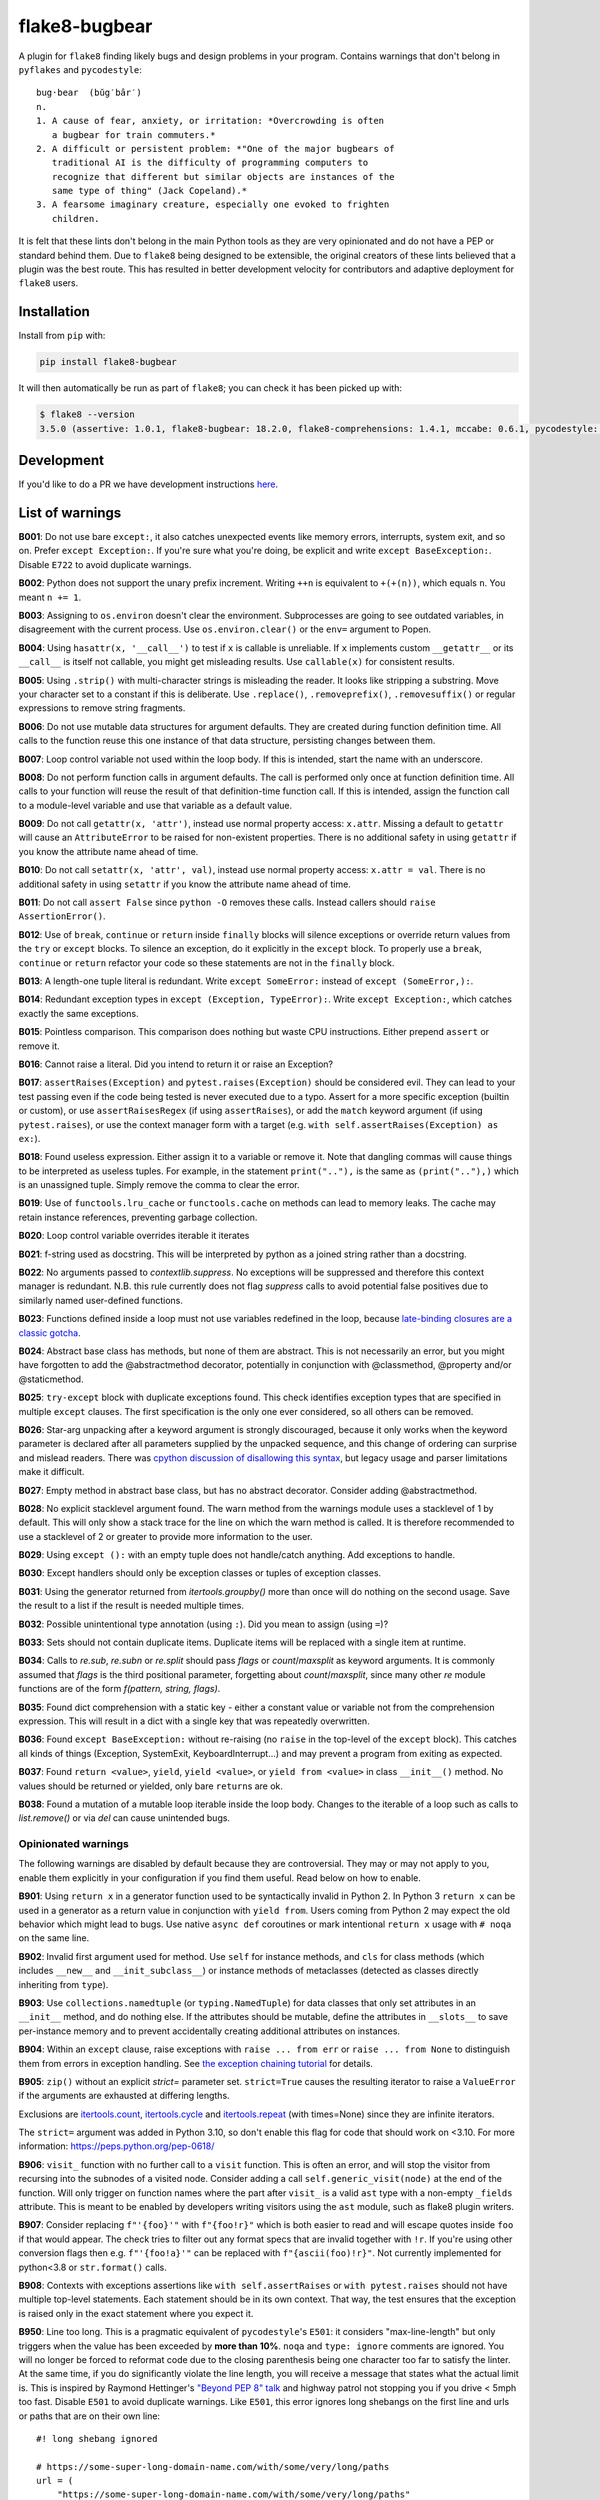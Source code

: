 ==============
flake8-bugbear
==============

.. image:: https://github.com/PyCQA/flake8-bugbear/actions/workflows/ci.yml/badge.svg
   :target: https://github.com/PyCQA/flake8-bugbear/actions/workflows/ci.yml

.. image:: https://img.shields.io/badge/code%20style-black-000000.svg
    :target: https://github.com/psf/black

.. image:: https://results.pre-commit.ci/badge/github/PyCQA/flake8-bugbear/main.svg
   :target: https://results.pre-commit.ci/latest/github/PyCQA/flake8-bugbear/main
   :alt: pre-commit.ci status

A plugin for ``flake8`` finding likely bugs and design problems in your
program.  Contains warnings that don't belong in ``pyflakes`` and
``pycodestyle``::

    bug·bear  (bŭg′bâr′)
    n.
    1. A cause of fear, anxiety, or irritation: *Overcrowding is often
       a bugbear for train commuters.*
    2. A difficult or persistent problem: *"One of the major bugbears of
       traditional AI is the difficulty of programming computers to
       recognize that different but similar objects are instances of the
       same type of thing" (Jack Copeland).*
    3. A fearsome imaginary creature, especially one evoked to frighten
       children.

It is felt that these lints don't belong in the main Python tools as they
are very opinionated and do not have a PEP or standard behind them. Due to
``flake8`` being designed to be extensible, the original creators of these lints
believed that a plugin was the best route. This has resulted in better development
velocity for contributors and adaptive deployment for ``flake8`` users.

Installation
------------

Install from ``pip`` with:

.. code-block:: sh

     pip install flake8-bugbear

It will then automatically be run as part of ``flake8``; you can check it has
been picked up with:

.. code-block:: sh

    $ flake8 --version
    3.5.0 (assertive: 1.0.1, flake8-bugbear: 18.2.0, flake8-comprehensions: 1.4.1, mccabe: 0.6.1, pycodestyle: 2.3.1, pyflakes: 1.6.0) CPython 3.7.0 on Darwin

Development
-----------

If you'd like to do a PR we have development instructions `here <https://github.com/PyCQA/flake8-bugbear/blob/master/DEVELOPMENT.md>`_.

List of warnings
----------------

**B001**: Do not use bare ``except:``, it also catches unexpected events
like memory errors, interrupts, system exit, and so on.  Prefer ``except
Exception:``.  If you're sure what you're doing, be explicit and write
``except BaseException:``.  Disable ``E722`` to avoid duplicate warnings.

**B002**: Python does not support the unary prefix increment. Writing
``++n`` is equivalent to ``+(+(n))``, which equals ``n``. You meant ``n
+= 1``.

**B003**: Assigning to ``os.environ`` doesn't clear the
environment.  Subprocesses are going to see outdated
variables, in disagreement with the current process.  Use
``os.environ.clear()`` or the ``env=``  argument to Popen.

**B004**: Using ``hasattr(x, '__call__')`` to test if ``x`` is callable
is unreliable.  If ``x`` implements custom ``__getattr__`` or its
``__call__`` is itself not callable, you might get misleading
results.  Use ``callable(x)`` for consistent results.

**B005**: Using ``.strip()`` with multi-character strings is misleading
the reader. It looks like stripping a substring. Move your
character set to a constant if this is deliberate. Use
``.replace()``, ``.removeprefix()``, ``.removesuffix()`` or regular
expressions to remove string fragments.

**B006**: Do not use mutable data structures for argument defaults.  They
are created during function definition time. All calls to the function
reuse this one instance of that data structure, persisting changes
between them.

**B007**: Loop control variable not used within the loop body.  If this is
intended, start the name with an underscore.

**B008**: Do not perform function calls in argument defaults.  The call is
performed only once at function definition time. All calls to your
function will reuse the result of that definition-time function call.  If
this is intended, assign the function call to a module-level variable and
use that variable as a default value.

**B009**: Do not call ``getattr(x, 'attr')``, instead use normal
property access: ``x.attr``. Missing a default to ``getattr`` will cause
an ``AttributeError`` to be raised for non-existent properties. There is
no additional safety in using ``getattr`` if you know the attribute name
ahead of time.

**B010**: Do not call ``setattr(x, 'attr', val)``, instead use normal
property access: ``x.attr = val``. There is no additional safety in
using ``setattr`` if you know the attribute name ahead of time.

**B011**: Do not call ``assert False`` since ``python -O`` removes these calls.
Instead callers should ``raise AssertionError()``.

**B012**: Use of ``break``, ``continue`` or ``return`` inside ``finally`` blocks will
silence exceptions or override return values from the ``try`` or ``except`` blocks.
To silence an exception, do it explicitly in the ``except`` block. To properly use
a ``break``, ``continue`` or ``return`` refactor your code so these statements are not
in the ``finally`` block.

**B013**: A length-one tuple literal is redundant.  Write ``except SomeError:``
instead of ``except (SomeError,):``.

**B014**: Redundant exception types in ``except (Exception, TypeError):``.
Write ``except Exception:``, which catches exactly the same exceptions.

**B015**: Pointless comparison. This comparison does nothing but
waste CPU instructions. Either prepend ``assert`` or remove it.

**B016**: Cannot raise a literal. Did you intend to return it or raise
an Exception?

**B017**: ``assertRaises(Exception)`` and ``pytest.raises(Exception)`` should
be considered evil. They can lead to your test passing even if the
code being tested is never executed due to a typo. Assert for a more
specific exception (builtin or custom), or use ``assertRaisesRegex``
(if using ``assertRaises``), or add the ``match`` keyword argument (if
using ``pytest.raises``), or use the context manager form with a target
(e.g. ``with self.assertRaises(Exception) as ex:``).

**B018**: Found useless expression. Either assign it to a variable or remove it.
Note that dangling commas will cause things to be interpreted as useless tuples.
For example, in the statement ``print(".."),`` is the same as ``(print(".."),)``
which is an unassigned tuple. Simply remove the comma to clear the error.

**B019**: Use of ``functools.lru_cache`` or ``functools.cache`` on methods
can lead to memory leaks. The cache may retain instance references, preventing
garbage collection.

**B020**: Loop control variable overrides iterable it iterates

**B021**: f-string used as docstring. This will be interpreted by python
as a joined string rather than a docstring.

**B022**: No arguments passed to `contextlib.suppress`.
No exceptions will be suppressed and therefore this context manager is redundant.
N.B. this rule currently does not flag `suppress` calls to avoid potential false
positives due to similarly named user-defined functions.

**B023**: Functions defined inside a loop must not use variables redefined in
the loop, because `late-binding closures are a classic gotcha
<https://docs.python-guide.org/writing/gotchas/#late-binding-closures>`__.

**B024**: Abstract base class has methods, but none of them are abstract. This
is not necessarily an error, but you might have forgotten to add the @abstractmethod
decorator, potentially in conjunction with @classmethod, @property and/or @staticmethod.

**B025**: ``try-except`` block with duplicate exceptions found.
This check identifies exception types that are specified in multiple ``except``
clauses. The first specification is the only one ever considered, so all others can be removed.

**B026**: Star-arg unpacking after a keyword argument is strongly discouraged, because
it only works when the keyword parameter is declared after all parameters supplied by
the unpacked sequence, and this change of ordering can surprise and mislead readers.
There was `cpython discussion of disallowing this syntax
<https://github.com/python/cpython/issues/82741>`_, but legacy usage and parser
limitations make it difficult.

**B027**: Empty method in abstract base class, but has no abstract decorator. Consider adding @abstractmethod.

**B028**: No explicit stacklevel argument found. The warn method from the warnings module uses a
stacklevel of 1 by default. This will only show a stack trace for the line on which the warn method is called.
It is therefore recommended to use a stacklevel of 2 or greater to provide more information to the user.

**B029**: Using ``except ():`` with an empty tuple does not handle/catch anything. Add exceptions to handle.

**B030**: Except handlers should only be exception classes or tuples of exception classes.

**B031**: Using the generator returned from `itertools.groupby()` more than once will do nothing on the
second usage. Save the result to a list if the result is needed multiple times.

**B032**: Possible unintentional type annotation (using ``:``). Did you mean to assign (using ``=``)?

**B033**: Sets should not contain duplicate items. Duplicate items will be replaced with a single item at runtime.

**B034**: Calls to `re.sub`, `re.subn` or `re.split` should pass `flags` or `count`/`maxsplit` as keyword arguments. It is commonly assumed that `flags` is the third positional parameter, forgetting about `count`/`maxsplit`, since many other `re` module functions are of the form `f(pattern, string, flags)`.

**B035**: Found dict comprehension with a static key - either a constant value or variable not from the comprehension expression. This will result in a dict with a single key that was repeatedly overwritten.

**B036**: Found ``except BaseException:`` without re-raising (no ``raise`` in the top-level of the ``except`` block). This catches all kinds of things (Exception, SystemExit, KeyboardInterrupt...) and may prevent a program from exiting as expected.

**B037**: Found ``return <value>``, ``yield``, ``yield <value>``, or ``yield from <value>`` in class ``__init__()`` method. No values should be returned or yielded, only bare ``return``\s are ok.

**B038**: Found a mutation of a mutable loop iterable inside the loop body. Changes to the iterable of a loop such as calls to `list.remove()` or via `del` can cause unintended bugs.

Opinionated warnings
~~~~~~~~~~~~~~~~~~~~

The following warnings are disabled by default because they are
controversial.  They may or may not apply to you, enable them explicitly
in your configuration if you find them useful.  Read below on how to
enable.

**B901**: Using ``return x`` in a generator function used to be
syntactically invalid in Python 2. In Python 3 ``return x`` can be used
in a generator as a return value in conjunction with ``yield from``.
Users coming from Python 2 may expect the old behavior which might lead
to bugs.  Use native ``async def`` coroutines or mark intentional
``return x`` usage with ``# noqa`` on the same line.

**B902**: Invalid first argument used for method. Use ``self`` for
instance methods, and ``cls`` for class methods (which includes ``__new__``
and ``__init_subclass__``) or instance methods of metaclasses (detected as
classes directly inheriting from ``type``).

**B903**: Use ``collections.namedtuple`` (or ``typing.NamedTuple``) for
data classes that only set attributes in an ``__init__`` method, and do
nothing else. If the attributes should be mutable, define the attributes
in ``__slots__`` to save per-instance memory and to prevent accidentally
creating additional attributes on instances.

**B904**: Within an ``except`` clause, raise exceptions with ``raise ... from err``
or ``raise ... from None`` to distinguish them from errors in exception handling.
See `the exception chaining tutorial <https://docs.python.org/3/tutorial/errors.html#exception-chaining>`_
for details.

**B905**: ``zip()`` without an explicit `strict=` parameter set. ``strict=True`` causes the resulting iterator
to raise a ``ValueError`` if the arguments are exhausted at differing lengths.

Exclusions are `itertools.count <https://docs.python.org/3/library/itertools.html#itertools.count>`_, `itertools.cycle <https://docs.python.org/3/library/itertools.html#itertools.cycle>`_ and `itertools.repeat <https://docs.python.org/3/library/itertools.html#itertools.repeat>`_ (with times=None) since they are infinite iterators.

The ``strict=`` argument was added in Python 3.10, so don't enable this flag for code that should work on <3.10.
For more information: https://peps.python.org/pep-0618/

**B906**: ``visit_`` function with no further call to a ``visit`` function. This is often an error, and will stop the visitor from recursing into the subnodes of a visited node. Consider adding a call ``self.generic_visit(node)`` at the end of the function.
Will only trigger on function names where the part after ``visit_`` is a valid ``ast`` type with a non-empty ``_fields`` attribute.
This is meant to be enabled by developers writing visitors using the ``ast`` module, such as flake8 plugin writers.

**B907**: Consider replacing ``f"'{foo}'"`` with ``f"{foo!r}"`` which is both easier to read and will escape quotes inside ``foo`` if that would appear. The check tries to filter out any format specs that are invalid together with ``!r``. If you're using other conversion flags then e.g. ``f"'{foo!a}'"`` can be replaced with ``f"{ascii(foo)!r}"``. Not currently implemented for python<3.8 or ``str.format()`` calls.

**B908**: Contexts with exceptions assertions like ``with self.assertRaises`` or ``with pytest.raises`` should not have multiple top-level statements. Each statement should be in its own context. That way, the test ensures that the exception is raised only in the exact statement where you expect it.

**B950**: Line too long. This is a pragmatic equivalent of
``pycodestyle``'s ``E501``: it considers "max-line-length" but only triggers
when the value has been exceeded by **more than 10%**. ``noqa`` and ``type: ignore`` comments are ignored. You will no
longer be forced to reformat code due to the closing parenthesis being
one character too far to satisfy the linter. At the same time, if you do
significantly violate the line length, you will receive a message that
states what the actual limit is. This is inspired by Raymond Hettinger's
`"Beyond PEP 8" talk <https://www.youtube.com/watch?v=wf-BqAjZb8M>`_ and
highway patrol not stopping you if you drive < 5mph too fast. Disable
``E501`` to avoid duplicate warnings. Like ``E501``, this error ignores long shebangs
on the first line and urls or paths that are on their own line::

  #! long shebang ignored

  # https://some-super-long-domain-name.com/with/some/very/long/paths
  url = (
      "https://some-super-long-domain-name.com/with/some/very/long/paths"
  )


How to enable opinionated warnings
~~~~~~~~~~~~~~~~~~~~~~~~~~~~~~~~~~

To enable Bugbear's opinionated checks (``B9xx``), specify an ``--extend-select``
command-line option or ``extend-select=`` option in your config file
(requires ``flake8 >=4.0``)::

  [flake8]
  max-line-length = 80
  max-complexity = 12
  ...
  extend-ignore = E501
  extend-select = B950

Some of Bugbear's checks require other ``flake8`` checks disabled - e.g. ``E501`` must
be disabled when enabling ``B950``.

If you'd like all optional warnings to be enabled for you (future proof your config!),
say ``B9`` instead of ``B950``. You will need ``flake8 >=3.2`` for this feature.

For ``flake8 <=4.0``, you will need to use the ``--select`` command-line option or
``select=`` option in your config file. For ``flake8 >=3.0``, this option is a whitelist
(checks not listed are implicitly disabled), so you have to explicitly specify all
checks you want enabled (e.g. ``select = C,E,F,W,B,B950``).

The ``--extend-ignore`` command-line option and ``extend-ignore=`` config file option
require ``flake8 >=3.6``. For older ``flake8`` versions, the ``--ignore`` and
``ignore=`` options can be used. Using ``ignore`` will override all codes that are
disabled by default from all installed linters, so you will need to specify these codes
in your configuration to silence them. I think this behavior is surprising so Bugbear's
opinionated warnings require explicit selection.

**Note:** Bugbear's enforcement of explicit opinionated warning selection is deprecated
and will be removed in a future release. It is recommended to use ``extend-ignore`` and
``extend-select`` in your ``flake8`` configuration to avoid implicitly altering selected
and/or ignored codes.

Configuration
-------------

The plugin currently has the following settings:

``extend-immutable-calls``: Specify a list of additional immutable calls.
This could be useful, when using other libraries that provide more immutable calls,
beside those already handled by ``flake8-bugbear``. Calls to these method will no longer
raise a ``B008`` warning.

``classmethod-decorators``: Specify a list of decorators to additionally mark a method as a ``classmethod`` as used by B902. The default only checks for ``classmethod``. When an ``@obj.name`` decorator is specified it will match against either ``name`` or ``obj.name``.
This functions similarly to how `pep8-naming <https://github.com/PyCQA/pep8-naming>` handles it, but with different defaults, and they don't support specifying attributes such that a decorator will never match against a specified value ``obj.name`` even if decorated with ``@obj.name``.

For example::

  [flake8]
  max-line-length = 80
  max-complexity = 12
  ...
  extend-immutable-calls = pathlib.Path, Path
  classmethod-decorators = myclassmethod, mylibrary.otherclassmethod

Tests / Lints
---------------

Just run::

    coverage run tests/test_bugbear.py


For linting::

    pre-commit run -a


License
-------

MIT


Change Log
----------

24.1.17
~~~~~~~

* B038: Restrict rule to mutation functions only (#453)

24.1.16
~~~~~~~

* B036: Fix crash on ``raise`` statements raising something other than
  a bare name (#450)

24.1.15
~~~~~~~

* B038: Add check for mutations of loop iterator (#446)
* B037: Add check for yielding or returning values in __init__() (#442)
* B017: make B017 also apply to BaseException (#439)
* B036: Add check for except BaseException without re-raising (#438)

23.12.2
~~~~~~~

* B018: to detect useless-statements at all levels (#434)
* B018: Add classname to b018 useless-expression output (#433)
* B018: Include tuples in b018 useless-statement check (#432)

23.11.28
~~~~~~~~

* B035: Fix false positive when named expressions are used (#430)

23.11.26
~~~~~~~~

* B035: add check for static keys in dict-comprehension (#426)
* B902: Add exceptions for standard library metaclasses (#415)
* B017: Modify to no longer have a false negative when raises() is imported
  directly from pytest (#424)
* B026: Fix bug where the check was not triggered for calls where the caller
  is an attribute (#420)

23.9.16
~~~~~~~

* add --classmethod-decorators (#405)
* fix name collision for node_stack on python 3.12 (#406)
* Use pypa/build to build the package (#404)

23.7.10
~~~~~~~

* Add B034: re.sub/subn/split must pass flags/count/maxsplit as keyword arguments.
* Fix a crash and several test failures on Python 3.12, all relating to the B907
  check.
* Declare support for Python 3.12.

23.6.5
~~~~~~

* Include tox.ini in MANIFEST.in for sdist. (#389)
* Improve B033 (duplicate set items) (#385)

23.5.9
~~~~~~

* Add B033: Detect duplicate items in sets
* Add B908: Detect assertRauses like contexts only has top level statements that could throw
* Add B028: Allow stacklevel to be explicitly assigned as a positional argument
* Remove more < 3.8 checks / assertions

23.3.23
~~~~~~~~~~

* flake8-bugbear is now >= 3.8.1 project like flake8>=6.0.0
  * This has allowed some more modern AST usage cleanup and less CI running etc.
* B030: Fix crash on certain unusual except handlers (e.g. ``except a[0].b:``)
* Add B033: Check for duplicate items in sets.

23.3.12
~~~~~~~~

* B950: now ignores 'noqa' and 'type: ignore' comments.
* B005: Do not flag when using the ``strip()`` method on an imported module.
* B030: Allow calls and starred expressions in except handlers.

23.2.13
~~~~~~~~

* B906: Add ``visit_Bytes``, ``visit_Num`` and ``visit_Str`` to the list of ``visit_*``
  functions that are ignored by the B906 check. The ``ast.Bytes``, ``ast.Num`` and
  ``ast.Str`` nodes are all deprecated, but may still be used by some codebases in
  order to maintain backwards compatibility with Python 3.7.
* B016: Warn when raising f-strings.
* Add B028: Check for an explicit stacklevel keyword argument on the warn method from the warnings module.
* Add B029: Check when trying to use ``except`` with an empty tuple i.e. ``except ():``.
* Add B030: Check that except handlers only use exception classes or tuples of exception classes.
  Fixes crash on some rare except handlers.
* Add B031: Check that ``itertools.groupby()`` is not used multiple times.
* Add B032: Check for possible unintentional type annotations instead of assignments.

23.1.20
~~~~~~~~~

* B024: now ignores classes without any methods. (#336)
* B017: Don't warn when ``pytest.raises()`` has a ``match`` argument. (#334)
* B906: Ignore ``visit_`` functions with a ``_fields`` attribute that can't contain ast.AST subnodes. (#330)

23.1.17
~~~~~~~~~

* Rename B028 to B907, making it optional/opinionated.

23.1.14
~~~~~~~~~

* Add B906: ``visit_`` function with no further calls to a ``visit`` function. (#313)
* Add B028: Suggest ``!r`` when formatted value in f-string is surrounded by quotes. (#319)

22.12.6
~~~~~~~~~

* Add B905: `zip()` without an explicit `strict=` parameter. (#314)
* B027: ignore @overload when typing is imported with other names (#309)

22.10.27
~~~~~~~~~

* B027: Ignore @overload decorator (#306)
* B023: Also fix map (#305)
* B023: Avoid false alarms with filter, reduce, key= and return. Added tests for functools (#303)

22.10.25
~~~~~~~~~

* Make B015 and B018 messages slightly more polite (#298)
* Add B027: Empty method in abstract base class with no abstract decorator
* Multiple B024 false positive fixes
* Move CI to use `tox` (#294)
* Move to using PEP621 / `pyproject.toml` package (#291)
* Tested in 3.11

22.9.23
~~~~~~~~~~

* Add B026: find argument unpacking after keyword argument (#287)
* Move to setup.cfg like flake8 (#288)

22.9.11
~~~~~~~~~~

* Add B025: find duplicate except clauses (#284)

22.8.23
~~~~~~~~~~

* Add B024 error code to message for B024 (#276)

22.8.22
~~~~~~~~~~

* Add B024: abstract base class with no abstract methods (#273)


22.7.1
~~~~~~~~~~

* Implement late-binding loop check (#265)

  * `late-binding closures are a classic gotcha <https://docs.python-guide.org/writing/gotchas/#late-binding-closures>`__.

22.6.22
~~~~~~~~~~

* Don't crash when select / extend_select are None (#261)
* Ignore lambda arguments for B020 (#259)
* Fix missing space typos in B021, B022 error messages (#257)


22.4.25
~~~~~~~~~~

* Ignore black formatting for b013 test case (#251)
* B010 Fix lambda flase positive (#246)
* B008 Fix edge case with lambda functions (#243)

22.3.23
~~~~~~~~~~

* B006 and B008: Detect function calls at any level of the default expression (#239)
* B020: Fix comprehension false postives (#238)
* Tweak B019 desc (#237)

22.3.20
~~~~~~~~~~

* B022: No arguments passed to contextlib.suppress (#231)
* B021: f-string used as docstring. (#230)
* B020: ensure loop control variable doesn't overrides iterable it iterates (#220)
* B019: check to find cache decorators on class methods (#218)
* Fix crash on long empty string (#223)

22.1.11
~~~~~~~~~~

* B018: Ignore JoinedStr (#216)
* Build universal Python 3 wheels (#214)
* B950: Add same special cases as E501 (#213)

21.11.29
~~~~~~~~~~

* B018: Disable strings from check for now (#209)

21.11.28
~~~~~~~~~~

* B904: ensure the raise is in the same context with the except (#191)
* Add Option to extend the list of immutable calls (#204)
* Update B014: ``binascii.Error`` is now treated as a subclass of ``ValueError`` (#206)
* add simple pre-commit config (#205)
* Test with 3.10 official
* Add B018 check to find useless declarations (#196, #202)

21.9.2
~~~~~~~~~~

* Fix crash on call in except statement in _to_name_str (#187)
* Update B006: list, dictionary, and set comprehensions are now also disallowed (#186)

21.9.1
~~~~~~

* Update B008: Whitelist more immutable function calls (#173)
* Remove Python Compatibility Warnings (#182)
* Add B904: check for ``raise`` without ``from`` in an ``except`` clause (#181)
* Add Python 3.10 tests to ensure we pass (#183)

21.4.3
~~~~~~

* Verify the element in item_context.args is of type ast.Name for b017

21.4.2
~~~~~~

* Add another hasattr() check to b017 visit for .func

21.4.1
~~~~~~

* Add B017: check for gotta-catch-em-all assertRaises(Exception)

21.3.2
~~~~~~

* Fix crash on tuple expansion in try/except block (#161)

21.3.1
~~~~~~

* Fix grammar in B015 (#150)
* Make sure float infinity/NaN does not trigger B008 (#155)
* Handle positional-only args in class methods (#158)

20.11.1
~~~~~~~~~~~~

* Support exception aliases properly in B014 (#129)
* Add B015: Pointless comparison (#130)
* Remove check for # noqa comments (#134)
* Ignore exception classes which are not types (#135)
* Introduce B016 to check for raising a literal. (#141)
* Exclude types.MappingProxyType() from B008. (#144)

20.1.4
~~~~~~

* Ignore keywords for B009/B010

20.1.3
~~~~~~

* Silence B009/B010 for non-identifiers
* State an ignore might be needed for optional B9x checks

20.1.2
~~~~~~

* Fix error on attributes-of-attributes in `except (...):` clauses

20.1.1
~~~~~~

* Allow continue/break within loops in finally clauses for B012
* For B001, also check for ``except ():``
* Introduce B013 and B014 to check tuples in ``except (..., ):`` statements

20.1.0
~~~~~~

* Warn about continue/return/break in finally block (#100)
* Removed a colon from the descriptive message in B008. (#96)

19.8.0
~~~~~~

* Fix .travis.yml syntax + add Python 3.8 + nightly tests
* Fix `black` formatting + enforce via CI
* Make B901 not apply to __await__ methods

19.3.0
~~~~~~

* allow 'mcs' for metaclass classmethod first arg (PyCharm default)
* Introduce B011
* Introduce B009 and B010
* Exclude immutable calls like tuple() and frozenset() from B008
* For B902, the first argument for metaclass class methods can be
  "mcs", matching the name preferred by PyCharm.

18.8.0
~~~~~~

* black format all .py files
* Examine kw-only args for mutable defaults
* Test for Python 3.7

18.2.0
~~~~~~

* packaging fixes


17.12.0
~~~~~~~

* graduated to Production/Stable in trove classifiers

* introduced B008

17.4.0
~~~~~~

* bugfix: Also check async functions for B006 + B902

17.3.0
~~~~~~

* introduced B903 (patch contributed by Martijn Pieters)

* bugfix: B902 now enforces `cls` for instance methods on metaclasses
  and `metacls` for class methods on metaclasses

17.2.0
~~~~~~

* introduced B902

* bugfix: opinionated warnings no longer invisible in Syntastic

* bugfix: opinionated warnings stay visible when --select on the
  command-line is used with full three-digit error codes

16.12.2
~~~~~~~

* bugfix: opinionated warnings no longer get enabled when user specifies
  ``ignore =`` in the configuration.  Now they require explicit
  selection as documented above also in this case.

16.12.1
~~~~~~~

* bugfix: B007 no longer crashes on tuple unpacking in for-loops

16.12.0
~~~~~~~

* introduced B007

* bugfix: remove an extra colon in error formatting that was making Bugbear
  errors invisible in Syntastic

* marked as "Beta" in trove classifiers, it's been used in production
  for 8+ months

16.11.1
~~~~~~~

* introduced B005

* introduced B006

* introduced B950

16.11.0
~~~~~~~

* bugfix: don't raise false positives in B901 on closures within
  generators

* gracefully fail on Python 2 in setup.py

16.10.0
~~~~~~~

* introduced B004

* introduced B901, thanks Markus!

* update ``flake8`` constraint to at least 3.0.0

16.9.0
~~~~~~

* introduced B003

16.7.1
~~~~~~

* bugfix: don't omit message code in B306's warning

* change dependency on ``pep8`` to dependency on ``pycodestyle``, update
  ``flake8`` constraint to at least 2.6.2

16.7.0
~~~~~~

* introduced B306

16.6.1
~~~~~~

* bugfix: don't crash on files with tuple unpacking in class bodies

16.6.0
~~~~~~

* introduced B002, B301, B302, B303, B304, and B305

16.4.2
~~~~~~

* packaging herp derp

16.4.1
~~~~~~

* bugfix: include tests in the source package (to make ``setup.py test``
  work for everyone)

* bugfix: explicitly open README.rst in UTF-8 in setup.py for systems
  with other default encodings

16.4.0
~~~~~~

* first published version

* date-versioned


Authors
-------

Glued together by `Łukasz Langa <mailto:lukasz@langa.pl>`_. Multiple
improvements by `Markus Unterwaditzer <mailto:markus@unterwaditzer.net>`_,
`Martijn Pieters <mailto:github.com@zopatista.com>`_,
`Cooper Lees <mailto:me@cooperlees.com>`_, and `Ryan May <mailto:rmay31@gmail.com>`_.
